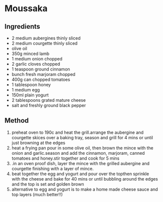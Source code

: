 * Moussaka

** Ingredients

- 2 medium aubergines thinly sliced
- 2 medium courgette thinly sliced
- olive oil
- 350g minced lamb
- 1 medium onion chopped
- 2 garlic cloves chopped
- 1 teaspoon ground cinnamon
- bunch fresh marjoram chopped
- 400g can chopped tomatoes
- 1 tablespoon honey
- 1 medium egg
- 150ml plain yogurt
- 2 tablespoons grated mature cheese
- salt and freshly ground black pepper

** Method

1. preheat oven to 190c and heat the grill.arrange the aubergine and
   courgette skices over a baking tray, season and grill for 4 mins or
   until just browning at the edges
2. heat a frying pan pour in some olive oil, then brown the mince with
   the onion and garlic.season and add the cinnamon, marjoram, canned
   tomatoes and honey.stir together and cook for 5 mins
3. .in an oven proof dish, layer the mince with the grilled aubergine
   and courgette finishing with a layer of mince.
4. beat together the egg and yogurt and pour over the topthen sprinkle
   with the cheese and bake for 40 mins or until bubbling around the
   edges and the top is set and golden brown
5. alternative to egg and yogurt is to make a home made cheese sauce and
   top layers (much better!!)
